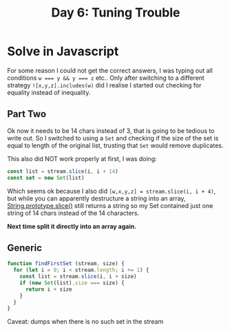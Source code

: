 #+title: Day 6: Tuning Trouble
#+options: toc:nil num:nil

* Solve in Javascript

For some reason I could not get the correct answers, I was typing out all
conditions ~w === y && y === z~ etc..  Only after switching to a different strategy
~![x,y,z].includes(w)~ did I realise I started out checking for equality instead
of inequality.

** Part Two

Ok now it needs to be 14 chars instead of 3, that is going to be tedious to
write out. So I switched to using a ~Set~ and checking if the size of the set is
equal to length of the original list, trusting that ~Set~ would remove duplicates.

This also did NOT work properly at first, I was doing:

#+begin_src javascript
const list = stream.slice(i, i + 14)
const set = new Set(list)
#+end_src

Which seems ok because I also did ~[w,x,y,z] = stream.slice(i, i + 4)~, but while
you can apparently destructure a string into an array, [[https://developer.mozilla.org/en-US/docs/Web/JavaScript/Reference/Global_Objects/String/slice][String.prototype.slice()]]
still returns a string so my Set contained just one string of 14 chars instead
of the 14 characters.

*Next time split it directly into an array again.*

** Generic

#+begin_src javascript
function findFirstSet (stream, size) {
  for (let i = 0; i < stream.length; i += 1) {
    const list = stream.slice(i, i + size)
    if (new Set(list).size === size) {
      return i + size
    }
  }
}
#+end_src

Caveat: dumps when there is no such set in the stream
